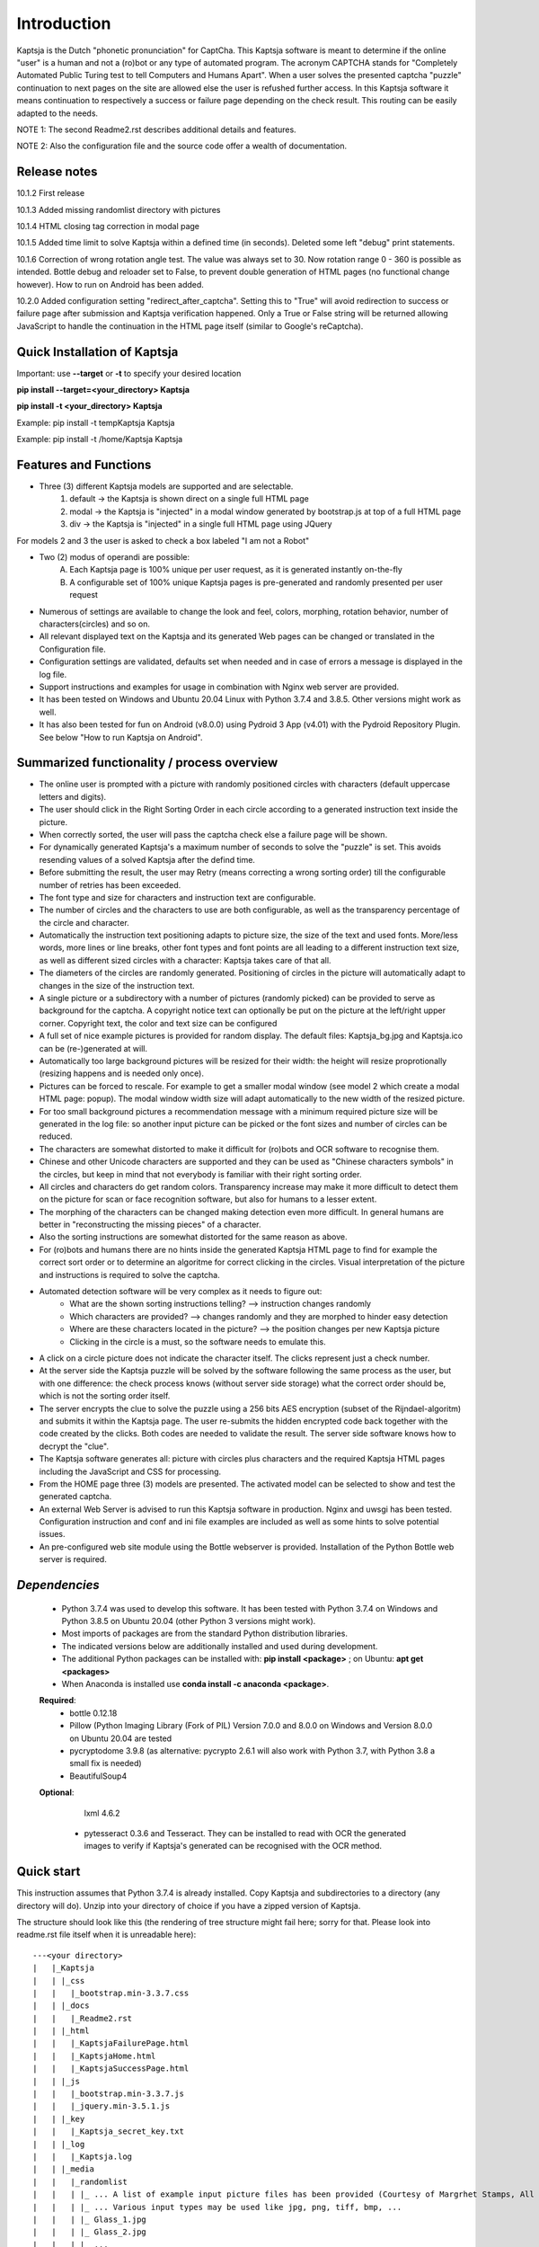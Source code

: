 Introduction
============

Kaptsja is the Dutch "phonetic pronunciation" for CaptCha. 
This Kaptsja software is meant to determine if the online "user" is a human and not a (ro)bot or any type of automated program. The acronym CAPTCHA stands for "Completely Automated Public Turing test to tell Computers and Humans Apart".  
When a user solves the presented captcha "puzzle" continuation to next pages on the site are allowed else the user is refushed further access. In this Kaptsja software it means continuation to respectively a success or failure page depending on the check result. This routing can be easily adapted to the needs.

NOTE 1: The second Readme2.rst describes additional details and features. 

NOTE 2: Also the configuration file and the source code offer a wealth of documentation.

**Release notes**
-----------------
10.1.2  First release

10.1.3  Added missing randomlist directory with pictures

10.1.4  HTML closing tag correction in modal page

10.1.5  Added time limit to solve Kaptsja within a defined time (in seconds). Deleted some left "debug" print statements.

10.1.6  Correction of wrong rotation angle test. The value was always set to 30. Now rotation range 0 - 360 is possible as intended.  Bottle debug and reloader set to False, to prevent double generation of HTML pages (no functional change however). How to run on Android has been added.

10.2.0  Added configuration setting "redirect_after_captcha". Setting this to "True" will avoid redirection to success or failure page after submission and Kaptsja verification happened. Only a True or False string will be returned allowing JavaScript to handle the continuation in the HTML page itself (similar to Google's reCaptcha).

**Quick Installation of Kaptsja**
---------------------------------
Important: use **--target** or **-t** to specify your desired location 

**pip install --target=<your_directory> Kaptsja**

**pip install -t <your_directory> Kaptsja**

Example: pip install -t \temp\Kaptsja  Kaptsja

Example: pip install -t /home/Kaptsja  Kaptsja

Features and Functions 
----------------------
* Three (3) different Kaptsja models are supported and are selectable.
	1. default -> the Kaptsja is shown direct on a single full HTML page
	2. modal   -> the Kaptsja is "injected" in a modal window generated by bootstrap.js at top of a full HTML page
	3. div     -> the Kaptsja is "injected" in a single full HTML page using JQuery 
	
For models 2 and 3 the user is asked to check a box labeled "I am not a Robot"	

* Two (2) modus of operandi are possible:
	A. Each Kaptsja page is 100% unique per user request, as it is generated instantly on-the-fly
	B. A configurable set of 100% unique Kaptsja pages is pre-generated and randomly presented per user request

* Numerous of settings are available to change the look and feel, colors, morphing, rotation behavior, number of characters(circles) and so on.

* All relevant displayed text on the Kaptsja and its generated Web pages can be changed or translated in the Configuration file.

* Configuration settings are validated, defaults set when needed and in case of errors a message is displayed in the log file.

* Support instructions and examples for usage in combination with Nginx web server are provided.

* It has been tested on Windows and Ubuntu 20.04 Linux with Python 3.7.4 and 3.8.5. Other versions might work as well.

* It has also been tested for fun on Android (v8.0.0) using Pydroid 3 App (v4.01) with the Pydroid Repository Plugin. See below "How to run Kaptsja on Android". 


Summarized functionality / process overview 
-------------------------------------------
* The online user is prompted with a picture with randomly positioned circles with characters (default uppercase letters and digits).
* The user should click in the Right Sorting Order in each circle according to a generated instruction text inside the picture.
* When correctly sorted, the user will pass the captcha check else a failure page will be shown.
* For dynamically generated Kaptsja's a maximum number of seconds to solve the "puzzle" is set. This avoids resending values of a solved Kaptsja after the defind time.
* Before submitting the result, the user may Retry (means correcting a wrong sorting order) till the configurable number of retries has been exceeded. 
* The font type and size for characters and instruction text are configurable.
* The number of circles and the characters to use are both configurable, as well as the transparency percentage of the circle and character.
* Automatically the instruction text positioning adapts to picture size, the size of the text and used fonts. More/less words, more lines or line breaks, other font types and font points are all leading to a different instruction text size, as well as different sized circles with a character: Kaptsja takes care of that all.
* The diameters of the circles are randomly generated. Positioning of circles in the picture will automatically adapt to changes in the size of the instruction text.
* A single picture or a subdirectory with a number of pictures (randomly picked) can be provided to serve as background for the captcha. A copyright notice text can optionally be put on the picture at the left/right upper corner. Copyright text, the color and text size can be configured 
* A full set of nice example pictures is provided for random display. The default files: Kaptsja_bg.jpg and Kaptsja.ico can be (re-)generated at will. 
* Automatically too large background pictures will be resized for their width: the height will resize proprotionally (resizing happens and is needed only once). 
* Pictures can be forced to rescale. For example to get a smaller modal window (see model 2 which create a modal HTML page: popup). The modal window width size will adapt automatically to the new width of the resized picture.
* For too small background pictures a recommendation message with a minimum required picture size will be generated in the log file: so another input picture can be picked or the font sizes and number of circles can be reduced.
* The characters are somewhat distorted to make it difficult for (ro)bots and OCR software to recognise them.
* Chinese and other Unicode characters are supported and they can be used as "Chinese characters symbols" in the circles, but keep in mind that not everybody is familiar with their right sorting order. 
* All circles and characters do get random colors. Transparency increase may make it more difficult to detect them on the picture for scan or face recognition software, but also for humans to a lesser extent.
* The morphing of the characters can be changed making detection even more difficult. In general humans are better in "reconstructing the missing pieces" of a character.
* Also the sorting instructions are somewhat distorted for the same reason as above.
* For (ro)bots and humans there are no hints inside the generated Kaptsja HTML page to find for example the correct sort order or to determine an algoritme for correct clicking in the circles. Visual interpretation of the picture and instructions is required to solve the captcha.
* Automated detection software will be very complex as it needs to figure out:
    * What are the shown sorting instructions telling?  --> instruction changes randomly
    * Which characters are provided?  --> changes randomly and they are morphed to hinder easy detection
    * Where are these characters located in the picture?  --> the position changes per new Kaptsja picture
    * Clicking in the circle is a must, so the software needs to emulate this.
* A click on a circle picture does not indicate the character itself. The clicks represent just a check number.
* At the server side the Kaptsja puzzle will be solved by the software following the same process as the user, but with one difference: the check process knows (without server side storage) what the correct order should be, which is not the sorting order itself.
* The server encrypts the clue to solve the puzzle using a 256 bits AES encryption (subset of the Rijndael-algoritm) and submits it within the Kaptsja page. The user re-submits the hidden encrypted code back together with the code created by the clicks. Both codes are needed to validate the result. The server side software knows how to decrypt the "clue".

* The Kaptsja software generates all: picture with circles plus characters and the required Kaptsja HTML pages including the JavaScript and CSS for processing.

* From the HOME page three (3) models are presented. The activated model can be selected to show and test the generated captcha.
    
* An external Web Server is advised to run this Kaptsja software in production. Nginx and uwsgi has been tested. Configuration instruction and conf and ini file examples are included as well as some hints to solve potential issues.
* An pre-configured web site module using the Bottle webserver is provided. Installation of the Python Bottle web server is required. 

*Dependencies*
--------------
 - Python 3.7.4 was used to develop this software. 
   It has been tested with Python 3.7.4 on Windows and Python 3.8.5 on Ubuntu 20.04 (other Python 3 versions might work). 
 - Most imports of packages are from the standard Python distribution libraries. 
 - The indicated versions below are additionally installed and used during development. 
 - The additional Python packages can be installed with: **pip install <package>** ; on Ubuntu: **apt get <packages>**
 - When Anaconda is installed use **conda install -c anaconda <package>**. 

 **Required**:
  * bottle 0.12.18

  * Pillow  (Python Imaging Library (Fork of PIL)  Version 7.0.0 and 8.0.0 on Windows and Version 8.0.0 on Ubuntu 20.04 are tested

  * pycryptodome 3.9.8 (as alternative: pycrypto 2.6.1 will also work with Python 3.7, with Python 3.8 a small fix is needed)

  * BeautifulSoup4 

 **Optional**:

    lxml 4.6.2

  * pytesseract 0.3.6 and Tesseract. They can be installed to read with OCR the generated images to verify if Kaptsja's generated can be recognised with the OCR method.


Quick start
-----------
This instruction assumes that Python 3.7.4 is already installed.
Copy Kaptsja and subdirectories to a directory (any directory will do).
Unzip into your directory of choice if you have a zipped version of Kaptsja. 

The structure should look like this (the rendering of tree structure might fail here; sorry for that. Please look into readme.rst file itself when it is unreadable here):

::

    ---<your directory>
    |   |_Kaptsja
    |   | |_css
    |   |   |_bootstrap.min-3.3.7.css
    |   | |_docs
    |   |   |_Readme2.rst
    |   | |_html
    |   |   |_KaptsjaFailurePage.html
    |   |   |_KaptsjaHome.html
    |   |   |_KaptsjaSuccessPage.html
    |   | |_js
    |   |   |_bootstrap.min-3.3.7.js
    |   |   |_jquery.min-3.5.1.js
    |   | |_key
    |   |   |_Kaptsja_secret_key.txt
    |   | |_log
    |   |   |_Kaptsja.log
    |   | |_media
    |   |   |_randomlist
    |   |   | |_ ... A list of example input picture files has been provided (Courtesy of Margrhet Stamps, All Glass works are made by myself ;-)
    |   |   | |_ ... Various input types may be used like jpg, png, tiff, bmp, ... 
    |   |   | |_ Glass_1.jpg 
    |   |   | |_ Glass_2.jpg
    |   |   | |_ ...
    |   |   | |_ Glass_7.jpg
    |   |   | |_ Glass_8.jpg
    |   |   | |_ Kaptsja_bg.jpg
    |   |   |_ Kaptsja.ico     <-- the default favicon.ico file, which is presented in the web browser tab and served by Bottle.py
    |   |   |_ Kaptsja_bg.jpg  <-- default input picture file plus copies of the files shown under randomlist
    |   | |_scripts
    |   | | |_KaptsjaConfiguration.py
    |   | | |_KaptsjaEncDec.py
    |   | | |_KaptsjaGenerator.py
    |   | | |_KaptsjaHTMLpages.py
    |   | | |_KaptsjaPictureIco.py
    |   | | |_KaptsjaSite.py
    |   | | |_secret_key.txt
    |   | | |_Z__input.txt
    |   | | |_Z__input_dec.txt
    |   | | |_Z__input_enc.txt
    |   | |_work
    |   | |_ ... generated unique Kaptsja sets (html, png, js, css files) 
    |   | |_ ... See below the examples of generated file names.
    |   | |_ ... KaptsjaDIV_1607460886.7940052.html, 
    |   | |_ ... KaptsjaDIV_1607460886.7940052.css 
    |   | |_ ... KaptsjaDIV_1607460886.7940052.js
    |   | |_ ... KaptsjaPage_1607460908.852623   
    |   | |_ ... KaptsjaPicture_1607460888.4223156.png
    |   | |_ ... KaptsjaModal_1607461539.9284627.html
    |   |_Kaptsja Copyright Notice.txt
    |   |_Kaptsja.zip     <-- Complete zipped Kaptsja directory, download this Zip and unzip. Kaptsja directory plus subdirectories and files will be created
    |   |_Readme.rst
    |   |_Start_Kaptsja_website.bat
    |   |_Start_Kaptsja_website.sh


Installation of the additonal Python packages
---------------------------------------------
Use pip for installation. Pip is the package installer for Python packages. 

* pip install bottle

* pip install Pillow

* pip install pycryptodome

* on Ubuntu 20.04 use: sudo apt-get install python3-bs4
   
* on Windows use: pip install BeautifulSoup4

* Optional: install lxml

   * on Ubuntu 20.04 use: sudo apt-get install python-lxml 
   *  on windows use : pip install lxml
   
   When lxml is installed it will automatically "replace" the default html.paser.

If an Anaconda distribution from anaconda.org has been installed use: **conda install -c conda-forge <package name>**

Some optional configuration changes for a quick customization
-------------------------------------------------------------
Play first with the Kaptsja software, consult Readme2.rst in ./docs and study the comments in the configuration file for more advanced configuration possibilities.
 
Adapt in file KaptsjaConfiguration.py in the subdirectory ./scripts/ some settings as shown below (when needed). 

These are: the paths to where your Fonts are installed and the default input picture if you want to change that.  Best is to use Linux path notations, but Windows path notation will work as long as you quote them with the letter r or R in front of the path string like: 

  r"<Windows Path here>" or R"<Windows Path here>".  This is a Python raw string notation and all backslashes are left in the string. You do not need to use \\ as Windows path separator, unless the letter r is missing!

  Be aware that this is normal Python code! Check these settings to begin with. The values are just examples and may be changed.

    * input_picture ="Kaptsja_bg.jpg" 

    * font_textzone = 20

    * font_circle   = 45
    
    * sitehost = "ubuntu2004.wsl"   
    
    * siteport = 9081  

    * siteserver = "python_server"  
    
    * sitedebug = False 
    
    * site_reloader = False                          

**Startup commands**
--------------------

Open a command window and cd to <your directory>/Kaptsja/

On Windows enter command: *Start_Kaptsja_website.bat*  or run python .\scripts\KaptsjaSite.py

On Linux enter command: *Start_Kaptsja_website.sh*.    or run python ./scripts/KaptsjaSite.py

Open a web browser and enter the URL as shown in the command window: Default: http://localhost:8080/

A Web page opens with tab. Click on the tab for the activated model to start the Kaptsja and try it!

Program KaptsjaGenerator.py which generates the shown Kaptsja page can be run directly from the command line as follows (needed when max_captcha_sets > 0):

Open a command window and cd to <your directory>/Kaptsja/

Enter command: *python ./scripts/KaptsjaGenerator.py* and follow the shown instructions. 

If no default picture (KaptsjaPictureIco.py) or default icon (Kaptsja.ico) exists then run KaptsjaPictureIco.py.

Enter command: *python ./scripts/KaptsjaPictureIco.py* and the picture and ico will be created in media_dir.

Put any picture to be used as Kaptsja background in /Kaptsja/media  or in /Kaptsja/media/randomlist.


**How to run Kaptsja on Android** 
---------------------------------
For fun Kaptsja has also been tested on Android (v8.0.0) using Pydroid 3 App (v4.01) with the Pydroid Repository Plugin. Here is how to do it.

- Install Pydroid 3 and Pydroid Repository plugin Apps (the free versions will be okay).
 
- Remember to run both Pydroid 3 and your mobile web browser in a **split screen** else Pydroid will close the session.

- This is due to a bug in Pydroid and it needs to be restarted to continue. 

- You need to install a font as well. Download the desired font file and when compressed (.zip format) unzip the file. 

- Free fonts can be downloaded here https://fonts.google.com/ e.g. https://fonts.google.com/specimen/Ubuntu. Ubuntu-Bold.ttf is a good choice.

- A good place to put the font file in (e.g. Ubuntu-Bold.ttf), is in home Kaptsja folder. Do not forget to adapt the two font paths in KaptsjaConfiguration.py. 

- Use a text editor App like QuickEdit (any will do) to change the settings. 

- Always install Kaptsja via the Pydroid Terminal option (from Menu). First change to your desired folder location and run there following command "pip install -t . Kaptsja". 

- Install the dependencies as listed above. Here you can either use the Pydroid pip menu or simply run in the Pydroid Terminal "pip install bottle Pillow pycryptodome BeautifulSoup4".

- The whole Kaptsja folder structure as listed above will be installed as subdirectory at your desired location. 

- Run Kaptsja via the Pydroid Terminal option. Start the command in the new Kaptsja home folder! Run command "python ./scripts/KaptsjaSite.py". 

- Open a mobile browser in split screen and enter url: "http://localhost:8080/".

- Enjoy solving Kaptsja's!


**More details are documented in ./docs/Readme2.rst** 
-----------------------------------------------------
For more installation and configuration details look into Readme2.rst file.
It is located at "/Kaptsja/docs/Readme2.rst".
For installation with Ningx and uwsgi refer to "/Kaptsja/docs/Installation of Kaptsja with Nginx and uwsgi.rst".
Note that a combination of various Python versions in a Python virtual environment setup and / or with native Python installtions on Linux can cause quite some headaches; especially when settings and binaries are mixed! Double check!


**A Multipurpose AES 256 bits Encryption and Decription module is included**
----------------------------------------------------------------------------
Module KaptsjaEncDec.py contains an advanced encyptions/decryption

In the Kaptsja HTML page it encrypts/decrypts the controlvalue send to and returned from the browser.

This encryption/ decryption module can be used universally in many projects!



**Note: a fix when using pycrypto in stead of pycryptodome**
------------------------------------------------------------
The suggestion is to use pycryptodome, but when not possible pycrypto can be used as well, taking into account next remarks.
::

	In stead of using pycryptodome 3.9.8, package pycrypto 2.6.1 may be used as drop-in.
	It has been tested with Python 3.7.4, but when combined with Python 3.8 following error needs to be fixed first! 
	* Solving: AttributeError: module 'time' has no attribute 'clock' in Python 3.8*

		When using Python 3.8 or higher following error will occur:
		  File "/usr/local/lib/python3.8/dist-packages/Crypto/Random/_UserFriendlyRNG.py", line 77, in collect
			t = time.clock()
		AttributeError: module 'time' has no attribute 'clock'

		In Python 3.8 the function time.clock() has been removed, after having been deprecated since Python 3.3: 
		use time.perf_counter() or time.process_time() instead, depending on your requirements, to have a well-defined behavior.
		(Contributed by Matthias Bussonnier in bpo-36895 https://bugs.python.org/issue36895)	
		
		To Fix this change line 77 in module _UserFriendlyRNG.py as follows:
		77   t = time.clock()          <-- old
		77   t = time.process_time()   <-- new
		
		Ubuntu:
			sudo nano /usr/local/lib/python3.8/dist-packages/Crypto/Random/_UserFriendlyRNG.py